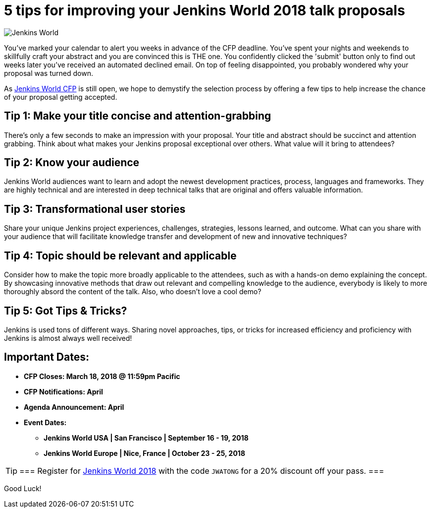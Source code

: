= 5 tips for improving your Jenkins World 2018 talk proposals
:page-tags: jenkinsworld

:page-author: alyssat


image:/post-images/jenkinsworld2018/jenkins-world-2018-poster.png[Jenkins World, role=right]

You've marked your calendar to alert you weeks in advance of the CFP deadline.
You've spent your nights and weekends to skillfully craft your abstract and you
are convinced this is THE one.  You confidently clicked the 'submit' button
only to find out weeks later you've received an automated declined email. On
top of feeling disappointed, you probably wondered why your proposal was turned
down.

As link:https://jenkinsworld2018cfp.hubb.me/Home/Dashboard[Jenkins World CFP]
is still open, we hope to demystify the selection process by offering a few
tips to help increase the chance of your proposal getting accepted.

== Tip 1: Make your title concise and attention-grabbing

There’s only a few seconds to make an impression with your proposal. Your title
and abstract should be succinct and attention grabbing. Think about what makes
your Jenkins proposal exceptional over others. What value will it bring to
attendees?

== Tip 2: Know your audience

Jenkins World audiences want to learn and adopt the newest development
practices, process, languages and frameworks. They are highly technical and are
interested in deep technical talks that are original and offers valuable
information.

== Tip 3: Transformational user stories

Share your unique Jenkins project experiences, challenges, strategies, lessons
learned, and outcome. What can you share with your audience that will
facilitate knowledge transfer and development of new and innovative techniques?

== Tip 4: Topic should be relevant and applicable

Consider how to make the topic more broadly applicable to the attendees, such
as with a hands-on demo explaining the concept. By showcasing innovative
methods that draw out relevant and compelling knowledge to the audience,
everybody is likely to more thoroughly absord the content of the talk. Also,
who doesn't love a cool demo?

== Tip 5: Got Tips & Tricks?

Jenkins is used tons of different ways.  Sharing novel approaches, tips, or
tricks for increased efficiency and proficiency with Jenkins is almost always
well received!

== Important Dates:

* *CFP Closes: March 18, 2018 @ 11:59pm Pacific*
* *CFP Notifications: April*
* *Agenda Announcement: April*
* *Event Dates:*
** *Jenkins World USA | San Francisco | September 16 - 19, 2018*
** *Jenkins World Europe | Nice, France | October 23 - 25, 2018*

[TIP]
===
Register for link:https://www.cloudbees.com/jenkinsworld/home[Jenkins World
2018] with the code `JWATONG` for a 20% discount off your pass.
===

Good Luck!
